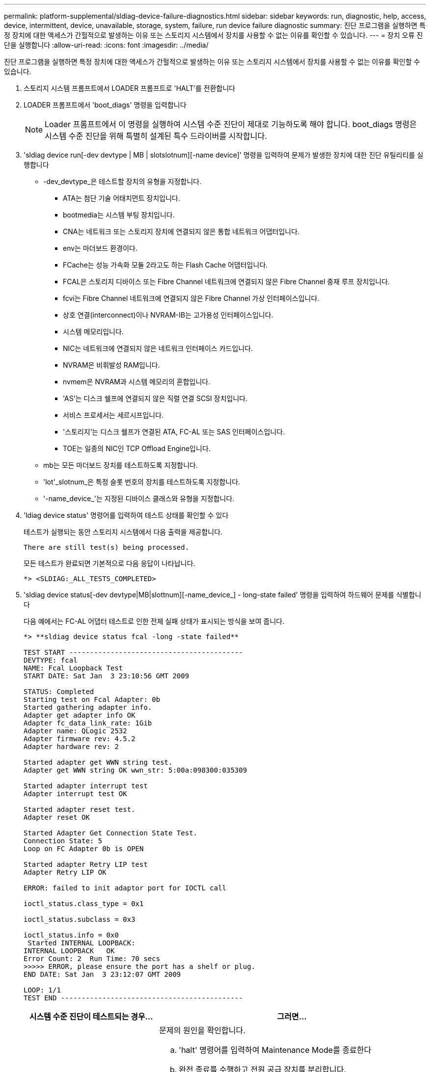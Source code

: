 ---
permalink: platform-supplemental/sldiag-device-failure-diagnostics.html 
sidebar: sidebar 
keywords: run, diagnostic, help, access, device, intermittent, device, unavailable, storage, system, failure, run device failure diagnostic 
summary: 진단 프로그램을 실행하면 특정 장치에 대한 액세스가 간헐적으로 발생하는 이유 또는 스토리지 시스템에서 장치를 사용할 수 없는 이유를 확인할 수 있습니다. 
---
= 장치 오류 진단을 실행합니다
:allow-uri-read: 
:icons: font
:imagesdir: ../media/


[role="lead"]
진단 프로그램을 실행하면 특정 장치에 대한 액세스가 간헐적으로 발생하는 이유 또는 스토리지 시스템에서 장치를 사용할 수 없는 이유를 확인할 수 있습니다.

. 스토리지 시스템 프롬프트에서 LOADER 프롬프트로 'HALT'를 전환합니다
. LOADER 프롬프트에서 'boot_diags' 명령을 입력합니다
+

NOTE: Loader 프롬프트에서 이 명령을 실행하여 시스템 수준 진단이 제대로 기능하도록 해야 합니다. boot_diags 명령은 시스템 수준 진단을 위해 특별히 설계된 특수 드라이버를 시작합니다.

. 'sldiag device run[-dev devtype | MB | slotslotnum][-name device]' 명령을 입력하여 문제가 발생한 장치에 대한 진단 유틸리티를 실행합니다
+
** -dev_devtype_은 테스트할 장치의 유형을 지정합니다.
+
*** ATA는 첨단 기술 어태치먼트 장치입니다.
*** bootmedia는 시스템 부팅 장치입니다.
*** CNA는 네트워크 또는 스토리지 장치에 연결되지 않은 통합 네트워크 어댑터입니다.
*** env는 마더보드 환경이다.
*** FCache는 성능 가속화 모듈 2라고도 하는 Flash Cache 어댑터입니다.
*** FCAL은 스토리지 디바이스 또는 Fibre Channel 네트워크에 연결되지 않은 Fibre Channel 중재 루프 장치입니다.
*** fcvi는 Fibre Channel 네트워크에 연결되지 않은 Fibre Channel 가상 인터페이스입니다.
*** 상호 연결(interconnect)이나 NVRAM-IB는 고가용성 인터페이스입니다.
*** 시스템 메모리입니다.
*** NIC는 네트워크에 연결되지 않은 네트워크 인터페이스 카드입니다.
*** NVRAM은 비휘발성 RAM입니다.
*** nvmem은 NVRAM과 시스템 메모리의 혼합입니다.
*** 'AS'는 디스크 쉘프에 연결되지 않은 직렬 연결 SCSI 장치입니다.
*** 서비스 프로세서는 세르시프입니다.
*** '스토리지'는 디스크 쉘프가 연결된 ATA, FC-AL 또는 SAS 인터페이스입니다.
*** TOE는 일종의 NIC인 TCP Offload Engine입니다.


** mb는 모든 마더보드 장치를 테스트하도록 지정합니다.
** 'lot'_slotnum_은 특정 슬롯 번호의 장치를 테스트하도록 지정합니다.
** '-name_device_'는 지정된 디바이스 클래스와 유형을 지정합니다.


. 'ldiag device status' 명령어를 입력하여 테스트 상태를 확인할 수 있다
+
테스트가 실행되는 동안 스토리지 시스템에서 다음 출력을 제공합니다.

+
[listing]
----
There are still test(s) being processed.
----
+
모든 테스트가 완료되면 기본적으로 다음 응답이 나타납니다.

+
[listing]
----
*> <SLDIAG:_ALL_TESTS_COMPLETED>
----
. 'sldiag device status[-dev devtype|MB|slottnum][-name_device_] - long-state failed' 명령을 입력하여 하드웨어 문제를 식별합니다
+
다음 예에서는 FC-AL 어댑터 테스트로 인한 전체 실패 상태가 표시되는 방식을 보여 줍니다.

+
[listing]
----

*> **sldiag device status fcal -long -state failed**

TEST START ------------------------------------------
DEVTYPE: fcal
NAME: Fcal Loopback Test
START DATE: Sat Jan  3 23:10:56 GMT 2009

STATUS: Completed
Starting test on Fcal Adapter: 0b
Started gathering adapter info.
Adapter get adapter info OK
Adapter fc_data_link_rate: 1Gib
Adapter name: QLogic 2532
Adapter firmware rev: 4.5.2
Adapter hardware rev: 2

Started adapter get WWN string test.
Adapter get WWN string OK wwn_str: 5:00a:098300:035309

Started adapter interrupt test
Adapter interrupt test OK

Started adapter reset test.
Adapter reset OK

Started Adapter Get Connection State Test.
Connection State: 5
Loop on FC Adapter 0b is OPEN

Started adapter Retry LIP test
Adapter Retry LIP OK

ERROR: failed to init adaptor port for IOCTL call

ioctl_status.class_type = 0x1

ioctl_status.subclass = 0x3

ioctl_status.info = 0x0
 Started INTERNAL LOOPBACK:
INTERNAL LOOPBACK   OK
Error Count: 2  Run Time: 70 secs
>>>>> ERROR, please ensure the port has a shelf or plug.
END DATE: Sat Jan  3 23:12:07 GMT 2009

LOOP: 1/1
TEST END --------------------------------------------
----
+
[cols="1,2"]
|===
| 시스템 수준 진단이 테스트되는 경우... | 그러면... 


 a| 
테스트 실패가 발생했습니다
 a| 
문제의 원인을 확인합니다.

.. 'halt' 명령어를 입력하여 Maintenance Mode를 종료한다
.. 완전 종료를 수행하고 전원 공급 장치를 분리합니다.
.. 시스템 수준 진단 프로그램 실행 시 확인된 모든 고려 사항, 케이블이 안전하게 연결되어 있는지, 하드웨어 구성 요소가 스토리지 시스템에 올바르게 설치되어 있는지 확인합니다.
.. 전원 공급 장치를 다시 연결하고 스토리지 시스템의 전원을 켭니다.
.. 실행 중인 장치 오류 진단 _ 의 1-5단계를 반복합니다.




 a| 
동일한 테스트 실패가 발생했습니다
 a| 
기술 지원 부서에서는 일부 테스트의 기본 설정을 수정하여 문제를 파악하는 것이 좋습니다.

.. 다음 명령을 입력하여 스토리지 시스템에 있는 특정 디바이스 또는 디바이스 유형의 선택 상태를 수정합니다. 'sldiag 장치 수정[-dev_devtype_|MB|slot_slotnum_] [-name device] [-selection_enable|disable|default|only_] '+-'selection_enable|disable|default|only_'를 사용하면 지정된 장치 유형이나 명명된 장치의 기본 선택을 활성화, 비활성화, 수락하거나, 다른 모든 장치에서 지정된 장치 또는 명명된 장치를 먼저 비활성화할 수 있습니다.
.. 'ldiag option show' 명령을 입력하여 테스트가 수정되었는지 확인합니다
.. 실행 중인 장치 오류 진단 _ 의 3-5단계를 반복합니다.
.. 문제를 식별하고 해결한 후 1단계와 2단계를 반복하여 테스트를 해당 '기본' 상태로 재설정합니다.
.. 실행 중인 장치 오류 진단 _ 의 1-5단계를 반복합니다.




 a| 
실패없이 완료되었습니다
 a| 
하드웨어 문제가 없으며 스토리지 시스템이 프롬프트로 돌아갑니다.

.. 'sldiag device clearstatus[-dev_devtype_|MB|slot_slotnum_]' 명령을 입력하여 상태 로그를 지웁니다
.. 'sldiag device status[-dev_devtype_|MB|slot_slotnum_]' 명령을 입력하여 로그가 지워졌는지 확인합니다
+
다음과 같은 기본 응답이 표시됩니다.

+
[listing]
----
SLDIAG: No log messages are present.
----
.. 'halt' 명령어를 입력하여 Maintenance Mode를 종료한다
.. LOADER 프롬프트에서 다음 명령을 입력하여 스토리지 시스템을 부팅합니다. "boot_ONTAP" 시스템 레벨 진단이 완료되었습니다.


|===


단계를 반복해도 오류가 계속되면 하드웨어를 교체해야 합니다.
